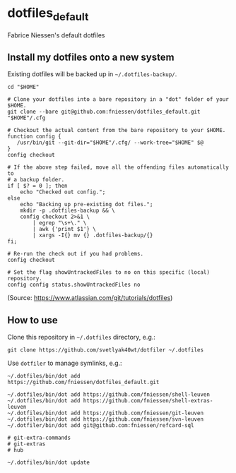 * dotfiles_default

Fabrice Niessen's default dotfiles

** Install my dotfiles onto a new system

Existing dotfiles will be backed up in =~/.dotfiles-backup/=.

#+begin_src shell
cd "$HOME"

# Clone your dotfiles into a bare repository in a "dot" folder of your $HOME.
git clone --bare git@github.com:fniessen/dotfiles_default.git "$HOME"/.cfg

# Checkout the actual content from the bare repository to your $HOME.
function config {
   /usr/bin/git --git-dir="$HOME"/.cfg/ --work-tree="$HOME" $@
}
config checkout

# If the above step failed, move all the offending files automatically to
# a backup folder.
if [ $? = 0 ]; then
    echo "Checked out config.";
else
    echo "Backing up pre-existing dot files.";
    mkdir -p .dotfiles-backup && \
    config checkout 2>&1 \
        | egrep "\s+\." \
        | awk {'print $1'} \
        | xargs -I{} mv {} .dotfiles-backup/{}
fi;

# Re-run the check out if you had problems.
config checkout

# Set the flag showUntrackedFiles to no on this specific (local) repository.
config config status.showUntrackedFiles no
#+end_src

(Source: https://www.atlassian.com/git/tutorials/dotfiles)

** How to use

Clone this repository in =~/.dotfiles= directory, e.g.:

#+begin_src shell
git clone https://github.com/svetlyak40wt/dotfiler ~/.dotfiles
#+end_src

Use ~dotfiler~ to manage symlinks, e.g.:

#+begin_src shell
~/.dotfiles/bin/dot add https://github.com/fniessen/dotfiles_default.git

~/.dotfiles/bin/dot add https://github.com/fniessen/shell-leuven
~/.dotfiles/bin/dot add https://github.com/fniessen/shell-extras-leuven
~/.dotfiles/bin/dot add https://github.com/fniessen/git-leuven
~/.dotfiles/bin/dot add https://github.com/fniessen/svn-leuven
~/.dotfiler/bin/dot add git@github.com:fniessen/refcard-sql

# git-extra-commands
# git-extras
# hub

~/.dotfiles/bin/dot update
#+end_src
